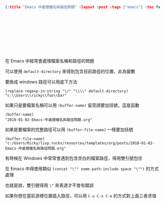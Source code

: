 #+OPTIONS: toc:nil
#+BEGIN_SRC json :noexport:
{:title "Emacs 中處理檔名與路徑問題" :layout :post :tags ["emacs"] :toc false}
#+END_SRC
* 　


** 　

在 Emacs 中經常會處理檔案名稱和路徑的問題

可以使用 =default-directory= 來得到包含目前路徑的位置，此為變數

要換成 windows 路徑可以用底下方法

#+BEGIN_SRC elisp
(replace-regexp-in-string "\/" "\\\\" default-directory)
"c:\\Users\\ricky\\foo\\bar"
#+END_SRC

如果只是要檔案名稱可以用 =(buffer-name)= 留意請要加括號，這是函數

#+BEGIN_SRC elisp
(buffer-name)
"2018-01-02-Emacs-中處理檔名與路徑問題.org"
#+END_SRC

如果是要檔案的完整路徑可以用 =(buffer-file-name)= 一樣要加括號

#+BEGIN_SRC elisp
(buffer-file-name)
"c:/Users/Ricky/lisp.rocks/resources/templates/org/posts/2018-01-02-Emacs-中處理檔名與路徑問題.org"
#+END_SRC

有時候在 Windows 中常常會遇到包含空白的檔案路徑，得用雙引號包住

在 Emacs 中得使用類似 =(concat "\"" some-path-include-space "\"")= 的方式處理

也就是說，雙引號得用 =\"= 來表達才不會有錯誤

如果你想在當前游標位置插入路徑，可以用 =C-u C-x C-e= 的方式對上面三者求值
